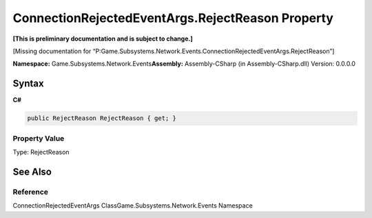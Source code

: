 ConnectionRejectedEventArgs.RejectReason Property
=================================================

**[This is preliminary documentation and is subject to change.]**

[Missing documentation for
“P:Game.Subsystems.Network.Events.ConnectionRejectedEventArgs.RejectReason”]

**Namespace:** Game.Subsystems.Network.Events\ **Assembly:** Assembly-CSharp
(in Assembly-CSharp.dll) Version: 0.0.0.0

Syntax
------

**C#**\ 

.. code:: c#

   public RejectReason RejectReason { get; }

Property Value
~~~~~~~~~~~~~~

Type: RejectReason

See Also
--------

Reference
~~~~~~~~~

ConnectionRejectedEventArgs ClassGame.Subsystems.Network.Events
Namespace
